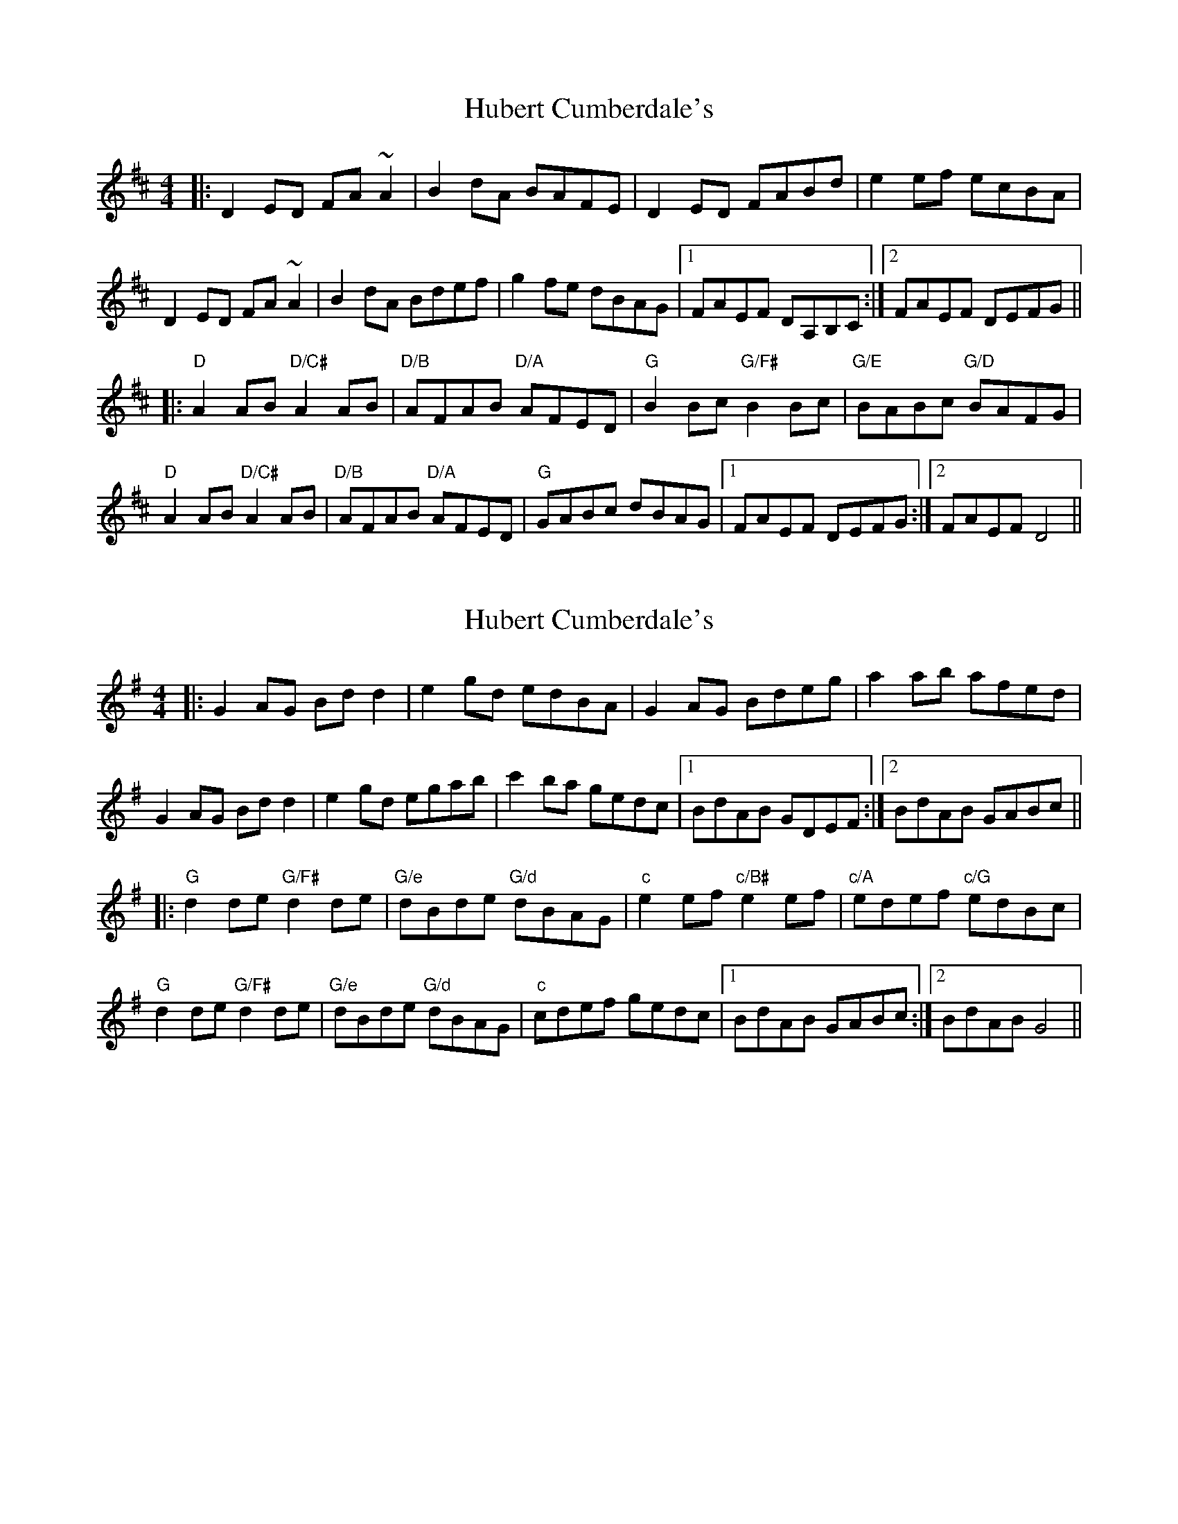 X: 1
T: Hubert Cumberdale's
Z: usedbullfrog
S: https://thesession.org/tunes/5903#setting5903
R: barndance
M: 4/4
L: 1/8
K: Dmaj
|:D2 ED FA ~A2|B2 dA BAFE|D2 ED FABd|e2 ef ecBA|
D2 ED FA ~A2|B2 dA Bdef|g2 fe dBAG|1 FAEF DA,B,C:|2 FAEF DEFG||
|:"D"A2 AB "D/C#"A2 AB|"D/B"AFAB "D/A"AFED|"G"B2 Bc "G/F#"B2 Bc|"G/E"BABc "G/D"BAFG|
"D"A2 AB "D/C#"A2 AB|"D/B"AFAB "D/A"AFED|"G"GABc dBAG|1 FAEF DEFG:|2 FAEF D4||
X: 2
T: Hubert Cumberdale's
Z: Hubert
S: https://thesession.org/tunes/5903#setting17805
R: barndance
M: 4/4
L: 1/8
K: Gmaj
|:G2 AG Bd d2|e2 gd edBA|G2 AG Bdeg|a2 ab afed|G2 AG Bd d2|e2 gd egab|c'2 ba gedc|1 BdAB GDEF:|2 BdAB GABc|||:"G"d2 de "G/F#"d2 de|"G/e"dBde "G/d"dBAG|"c"e2 ef "c/B#"e2 ef|"c/A"edef "c/G"edBc|"G"d2 de "G/F#"d2 de|"G/e"dBde "G/d"dBAG|"c"cdef gedc|1 BdAB GABc:|2 BdAB G4||
